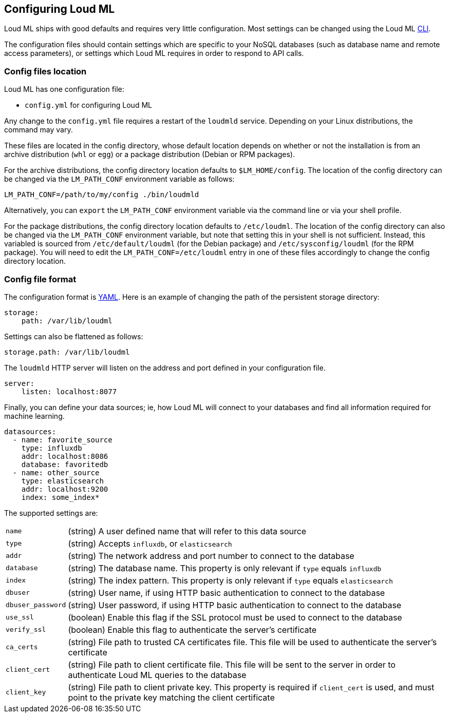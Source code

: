 [[settings]]
== Configuring Loud ML

Loud ML ships with good defaults and requires very little configuration.
Most settings can be changed using the Loud ML 
<<cli,CLI>>.

The configuration files should contain settings which are specific to 
your NoSQL databases (such as database name and remote access parameters),
or settings which Loud ML requires in order to respond to API calls.

[[config-files-location]]
[float]
=== Config files location

Loud ML has one configuration file:

* `config.yml` for configuring Loud ML

Any change to the `config.yml` file requires a restart of the `loudmld` service.
Depending on your Linux distributions, the command may vary.

These files are located in the config directory, whose default location depends
on whether or not the installation is from an archive distribution (`whl` or
`egg`) or a package distribution (Debian or RPM packages).

For the archive distributions, the config directory location defaults to
`$LM_HOME/config`. The location of the config directory can be changed via the
`LM_PATH_CONF` environment variable as follows:

[source,sh]
-------------------------------
LM_PATH_CONF=/path/to/my/config ./bin/loudmld
-------------------------------

Alternatively, you can `export` the `LM_PATH_CONF` environment variable via the
command line or via your shell profile.

For the package distributions, the config directory location defaults to
`/etc/loudml`. The location of the config directory can also be changed
via the `LM_PATH_CONF` environment variable, but note that setting this in your
shell is not sufficient. Instead, this variabled is sourced from
`/etc/default/loudml` (for the Debian package) and
`/etc/sysconfig/loudml` (for the RPM package). You will need to edit the
`LM_PATH_CONF=/etc/loudml` entry in one of these files accordingly to
change the config directory location.


[float]
=== Config file format

The configuration format is http://www.yaml.org/[YAML]. Here is an
example of changing the path of the persistent storage directory:

[source,yaml]
--------------------------------------------------
storage:
    path: /var/lib/loudml
--------------------------------------------------

Settings can also be flattened as follows:

[source,yaml]
--------------------------------------------------
storage.path: /var/lib/loudml
--------------------------------------------------

The `loudmld` HTTP server will listen on the address and port defined
in your configuration file.

[source,yaml]
--------------------------------------------------
server:
    listen: localhost:8077
--------------------------------------------------

Finally, you can define your data sources; ie, how Loud ML will connect to
your databases and find all information required for machine learning.

[source,yaml]
--------------------------------------------------
datasources:
  - name: favorite_source
    type: influxdb
    addr: localhost:8086
    database: favoritedb
  - name: other_source
    type: elasticsearch
    addr: localhost:9200
    index: some_index*
--------------------------------------------------

The supported settings are:

[horizontal]
`name`::       (string) A user defined name that will refer to this data source
`type`::       (string) Accepts `influxdb`, or `elasticsearch`
`addr`::       (string) The network address and port number to connect to the database
`database`::   (string) The database name. This property is only relevant if `type` equals `influxdb`
`index`::      (string) The index pattern. This property is only relevant if `type` equals `elasticsearch`
`dbuser`::     (string) User name, if using HTTP basic authentication to connect to the database
`dbuser_password`::      (string) User password, if using HTTP basic authentication to connect to the database
`use_ssl`::    (boolean) Enable this flag if the SSL protocol must be used to connect to the database
`verify_ssl`:: (boolean) Enable this flag to authenticate the server's certificate
`ca_certs`::   (string) File path to trusted CA certificates file. This file will be used to authenticate the server's certificate
`client_cert`:: (string) File path to client certificate file. This file will be sent to the server in order to authenticate Loud ML queries to the database
`client_key`:: (string) File path to client private key. This property is required if `client_cert` is used, and must point to the private key matching the client certificate

